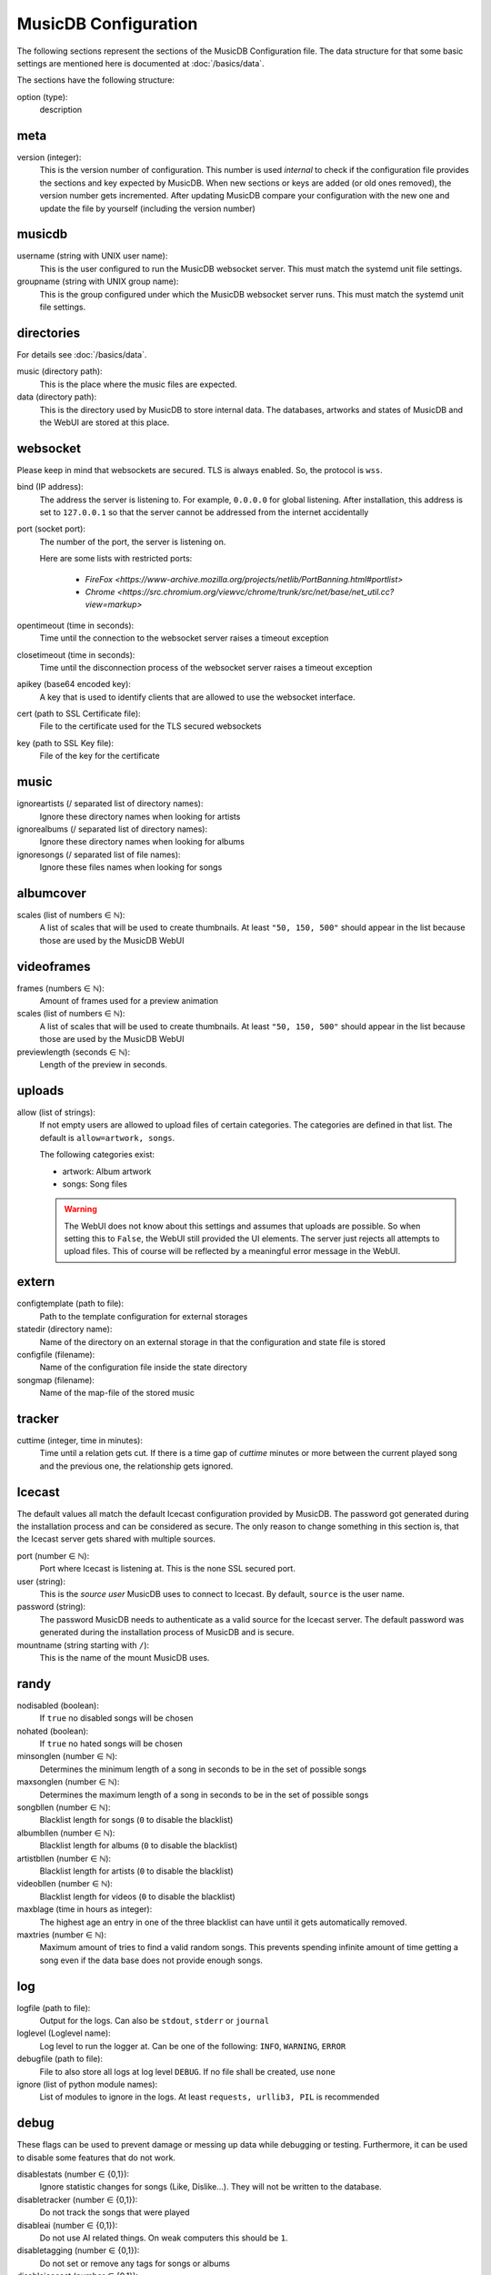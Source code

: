 
MusicDB Configuration
=====================

The following sections represent the sections of the MusicDB Configuration file.
The data structure for that some basic settings are mentioned here is documented at :doc:`/basics/data`.

The sections have the following structure:

option (type):
   description



meta
----

version (integer):
   This is the version number of configuration.
   This number is used *internal* to check if the configuration file provides the sections and key expected by MusicDB.
   When new sections or keys are added (or old ones removed), the version number gets incremented.
   After updating MusicDB compare your configuration with the new one and update the file by yourself (including the version number)


musicdb
-------

username (string with UNIX user name):
   This is the user configured to run the MusicDB websocket server.
   This must match the systemd unit file settings.

groupname (string with UNIX group name):
   This is the group configured under which the MusicDB websocket server runs.
   This must match the systemd unit file settings.



directories
-----------

For details see :doc:`/basics/data`.

music (directory path):
   This is the place where the music files are expected.

data (directory path):
   This is the directory used by MusicDB to store internal data.
   The databases, artworks and states of MusicDB and the WebUI are stored at this place.



websocket
---------

Please keep in mind that websockets are secured.
TLS is always enabled.
So, the protocol is ``wss``.

bind (IP address):
   The address the server is listening to.
   For example, ``0.0.0.0`` for global listening.
   After installation, this address is set to ``127.0.0.1`` so that the server cannot be addressed from the internet accidentally 

port (socket port):
   The number of the port, the server is listening on.

   Here are some lists with restricted ports:

      * `FireFox <https://www-archive.mozilla.org/projects/netlib/PortBanning.html#portlist>`
      * `Chrome <https://src.chromium.org/viewvc/chrome/trunk/src/net/base/net_util.cc?view=markup>`

opentimeout (time in seconds):
   Time until the connection to the websocket server raises a timeout exception

closetimeout (time in seconds):
   Time until the disconnection process of the websocket server raises a timeout exception

apikey (base64 encoded key):
   A key that is used to identify clients that are allowed to use the websocket interface.

cert (path to SSL Certificate file):
   File to the certificate used for the TLS secured websockets

key (path to SSL Key file):
   File of the key for the certificate



music
-----

ignoreartists (/ separated list of directory names):
   Ignore these directory names when looking for artists

ignorealbums (/ separated list of directory names):
   Ignore these directory names when looking for albums

ignoresongs (/ separated list of file names):
   Ignore these files names when looking for songs



albumcover
----------

scales (list of numbers ∈ ℕ):
   A list of scales that will be used to create thumbnails. 
   At least ``"50, 150, 500"`` should appear in the list because those are used by the MusicDB WebUI

   

videoframes
-----------

frames (numbers ∈ ℕ):
   Amount of frames used for a preview animation

scales (list of numbers ∈ ℕ):
   A list of scales that will be used to create thumbnails. 
   At least ``"50, 150, 500"`` should appear in the list because those are used by the MusicDB WebUI

previewlength (seconds ∈ ℕ):
   Length of the preview in seconds.



uploads
-------

allow (list of strings):
   If not empty users are allowed to upload files of certain categories.
   The categories are defined in that list.
   The default is ``allow=artwork, songs``.

   The following categories exist:

   -  artwork: Album artwork
   -  songs: Song files

   .. warning::

      The WebUI does not know about this settings and assumes that uploads are possible.
      So when setting this to ``False``, the WebUI still provided the UI elements.
      The server just rejects all attempts to upload files.
      This of course will be reflected by a meaningful error message in the WebUI.



extern
------

configtemplate (path to file):
   Path to the template configuration for external storages

statedir (directory name):
   Name of the directory on an external storage in that the configuration and state file is stored

configfile (filename):
   Name of the configuration file inside the state directory

songmap (filename):
   Name of the map-file of the stored music



tracker
-------

cuttime (integer, time in minutes):
   Time until a relation gets cut.
   If there is a time gap of *cuttime* minutes or more between the current played song and the previous one,
   the relationship gets ignored.



Icecast
-------

The default values all match the default Icecast configuration provided by MusicDB.
The password got generated during the installation process and can be considered as secure.
The only reason to change something in this section is, that the Icecast server gets shared with multiple sources.

port (number ∈ ℕ):
   Port where Icecast is listening at.
   This is the none SSL secured port.

user (string):
   This is the *source user* MusicDB uses to connect to Icecast.
   By default, ``source`` is the user name.

password (string):
   The password MusicDB needs to authenticate as a valid source for the Icecast server.
   The default password was generated during the installation process of MusicDB and is secure.

mountname (string starting with ``/``):
   This is the name of the mount MusicDB uses.



randy
-----

nodisabled (boolean):
   If ``true`` no disabled songs will be chosen

nohated (boolean):
   If ``true`` no hated songs will be chosen

minsonglen (number ∈ ℕ):
   Determines the minimum length of a song in seconds to be in the set of possible songs

maxsonglen (number ∈ ℕ):
   Determines the maximum length of a song in seconds to be in the set of possible songs

songbllen (number ∈ ℕ):
   Blacklist length for songs (``0`` to disable the blacklist)

albumbllen (number ∈ ℕ):
   Blacklist length for albums (``0`` to disable the blacklist)

artistbllen (number ∈ ℕ):
   Blacklist length for artists (``0`` to disable the blacklist)

videobllen (number ∈ ℕ):
   Blacklist length for videos (``0`` to disable the blacklist)

maxblage (time in hours as integer):
   The highest age an entry in one of the three blacklist can have until it gets automatically removed.

maxtries (number ∈ ℕ):
   Maximum amount of tries to find a valid random songs.
   This prevents spending infinite amount of time getting a song even if the data base does not provide enough songs.



log
---

logfile (path to file):
   Output for the logs. Can also be ``stdout``, ``stderr`` or ``journal``

loglevel (Loglevel name):
   Log level to run the logger at. Can be one of the following: ``INFO``, ``WARNING``, ``ERROR``

debugfile (path to file):
   File to also store all logs at log level ``DEBUG``.
   If no file shall be created, use ``none``

ignore (list of python module names):
   List of modules to ignore in the logs.
   At least ``requests, urllib3, PIL`` is recommended



debug
-----
These flags can be used to prevent damage or messing up data while debugging or testing.
Furthermore, it can be used to disable some features that do not work.

disablestats (number ∈ {0,1}):
   Ignore statistic changes for songs (Like, Dislike…).
   They will not be written to the database.

disabletracker (number ∈ {0,1}):
   Do not track the songs that were played

disableai (number ∈ {0,1}):
   Do not use AI related things.
   On weak computers this should be ``1``.

disabletagging (number ∈ {0,1}):
   Do not set or remove any tags for songs or albums

disableicecast (number ∈ {0,1}):
   Do not try to connect to an IceCast server

disablevideos (number ∈ {0,1}):
   Disable the support for music videos.
   This is ``1`` (disabled) by default.
   Currently, the Music Video feature is in beta state.

